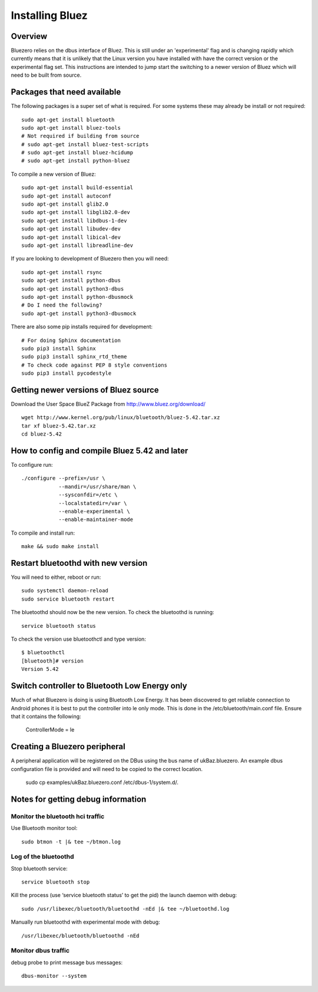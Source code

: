 ################
Installing Bluez
################

Overview
--------
Bluezero relies on the dbus interface of Bluez. This is still under an 'experimental' flag and is changing
rapidly which currently means that it is unlikely that the Linux version you have installed with have the
correct version or the experimental flag set.
This instructions are intended to jump start the switching to a newer version of Bluez which will need
to be built from source.

Packages that need available
----------------------------
The following packages is a super set of what is required. For some systems these may already be
install or not required::

    sudo apt-get install bluetooth
    sudo apt-get install bluez-tools
    # Not required if building from source
    # sudo apt-get install bluez-test-scripts
    # sudo apt-get install bluez-hcidump
    # sudo apt-get install python-bluez

To compile a new version of Bluez::

    sudo apt-get install build-essential
    sudo apt-get install autoconf
    sudo apt-get install glib2.0
    sudo apt-get install libglib2.0-dev
    sudo apt-get install libdbus-1-dev
    sudo apt-get install libudev-dev
    sudo apt-get install libical-dev
    sudo apt-get install libreadline-dev

If you are looking to development of Bluezero then you will need::

    sudo apt-get install rsync
    sudo apt-get install python-dbus
    sudo apt-get install python3-dbus
    sudo apt-get install python-dbusmock
    # Do I need the following?
    sudo apt-get install python3-dbusmock

There are also some pip installs required for development::

    # For doing Sphinx documentation
    sudo pip3 install Sphinx
    sudo pip3 install sphinx_rtd_theme
    # To check code against PEP 8 style conventions
    sudo pip3 install pycodestyle

Getting newer versions of Bluez source
--------------------------------------

Download the User Space BlueZ Package from http://www.bluez.org/download/ ::

    wget http://www.kernel.org/pub/linux/bluetooth/bluez-5.42.tar.xz
    tar xf bluez-5.42.tar.xz
    cd bluez-5.42

How to config and compile Bluez 5.42 and later
----------------------------------------------
To configure run::

    ./configure --prefix=/usr \
                --mandir=/usr/share/man \
                --sysconfdir=/etc \
                --localstatedir=/var \
                --enable-experimental \
                --enable-maintainer-mode

To compile and install run::

    make && sudo make install

Restart bluetoothd with new version
-----------------------------------
You will need to either, reboot or run::

    sudo systemctl daemon-reload
    sudo service bluetooth restart

The bluetoothd should now be the new version. To check the bluetoothd is running::

    service bluetooth status

To check the version use bluetoothctl and type version::

    $ bluetoothctl
    [bluetooth]# version
    Version 5.42

Switch controller to Bluetooth Low Energy only
----------------------------------------------
Much of what Bluezero is doing is using Bluetooth Low Energy.
It has been discovered to get reliable connection to Android phones it is best to put the controller into le only mode.
This is done in the /etc/bluetooth/main.conf file. Ensure that it contains the following:

    ControllerMode = le

Creating a Bluezero peripheral
------------------------------
A peripheral application will be registered on the DBus using the bus name of ukBaz.bluezero.
An example dbus configuration file is provided and will need to be copied to the correct location.

    sudo cp examples/ukBaz.bluezero.conf /etc/dbus-1/system.d/.


Notes for getting debug information
-----------------------------------
Monitor the bluetooth hci traffic
=================================
Use Bluetooth monitor tool::

    sudo btmon -t |& tee ~/btmon.log

Log of the bluetoothd
=====================
Stop bluetooth service::

    service bluetooth stop

Kill the process (use ‘service bluetooth status’ to get the pid) the launch daemon with debug::

    sudo /usr/libexec/bluetooth/bluetoothd -nEd |& tee ~/bluetoothd.log

Manually run bluetoothd with experimental mode with debug::

    /usr/libexec/bluetooth/bluetoothd -nEd

Monitor dbus traffic
====================
debug probe to print message bus messages::

    dbus-monitor --system

